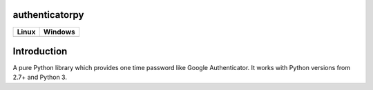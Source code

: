 authenticatorpy
===============

.. image:: https://codecov.io/gh/abdullahselek/authenticatorpy/branch/master/graph/badge.svg
    :target: https://codecov.io/gh/abdullahselek/authenticatorpy

+----------------------------------------------------------------------------------+------------------------------------------------------------------------------------+
|                                Linux                                             |                                       Windows                                      |
+==================================================================================+====================================================================================+
| .. image:: https://travis-ci.org/abdullahselek/authenticatorpy.svg?branch=master | .. image:: https://ci.appveyor.com/api/projects/status/vbbhr6naecm16ljv?svg=true   |
|   :target: https://travis-ci.org/abdullahselek/authenticatorpy                   |    :target: https://ci.appveyor.com/project/abdullahselek/authenticatorpy          |
+----------------------------------------------------------------------------------+------------------------------------------------------------------------------------+

Introduction
============

A pure Python library which provides one time password like Google Authenticator. It works with Python versions from 2.7+ and Python 3.
